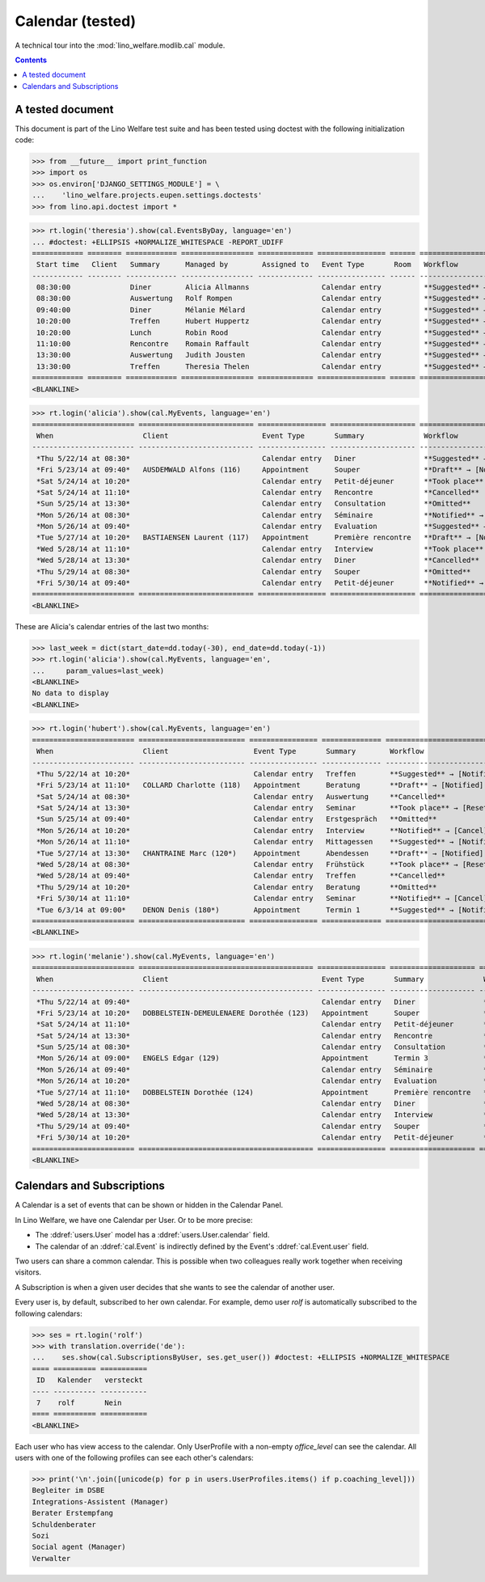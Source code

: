 .. _welfare.tested.cal:

===================
Calendar (tested)
===================

.. How to test only this document:

  $ python setup.py test -s tests.DocsTests.test_cal

A technical tour into the :mod:`lino_welfare.modlib.cal` module.

.. contents::
   :depth: 2

A tested document
=================

This document is part of the Lino Welfare test suite and has been
tested using doctest with the following initialization code:

>>> from __future__ import print_function
>>> import os
>>> os.environ['DJANGO_SETTINGS_MODULE'] = \
...    'lino_welfare.projects.eupen.settings.doctests'
>>> from lino.api.doctest import *



>>> rt.login('theresia').show(cal.EventsByDay, language='en')
... #doctest: +ELLIPSIS +NORMALIZE_WHITESPACE -REPORT_UDIFF
============ ======== ============ ================= ============= ================ ====== ===================================
 Start time   Client   Summary      Managed by        Assigned to   Event Type       Room   Workflow
------------ -------- ------------ ----------------- ------------- ---------------- ------ -----------------------------------
 08:30:00              Diner        Alicia Allmanns                 Calendar entry          **Suggested** → [Notified] [Take]
 08:30:00              Auswertung   Rolf Rompen                     Calendar entry          **Suggested** → [Notified] [Take]
 09:40:00              Diner        Mélanie Mélard                  Calendar entry          **Suggested** → [Notified] [Take]
 10:20:00              Treffen      Hubert Huppertz                 Calendar entry          **Suggested** → [Notified] [Take]
 10:20:00              Lunch        Robin Rood                      Calendar entry          **Suggested** → [Notified] [Take]
 11:10:00              Rencontre    Romain Raffault                 Calendar entry          **Suggested** → [Notified] [Take]
 13:30:00              Auswertung   Judith Jousten                  Calendar entry          **Suggested** → [Notified] [Take]
 13:30:00              Treffen      Theresia Thelen                 Calendar entry          **Suggested** → [Notified]
============ ======== ============ ================= ============= ================ ====== ===================================
<BLANKLINE>

>>> rt.login('alicia').show(cal.MyEvents, language='en')
======================== =========================== ================ ==================== =================================
 When                     Client                      Event Type       Summary              Workflow
------------------------ --------------------------- ---------------- -------------------- ---------------------------------
 *Thu 5/22/14 at 08:30*                               Calendar entry   Diner                **Suggested** → [Notified]
 *Fri 5/23/14 at 09:40*   AUSDEMWALD Alfons (116)     Appointment      Souper               **Draft** → [Notified] [Cancel]
 *Sat 5/24/14 at 10:20*                               Calendar entry   Petit-déjeuner       **Took place** → [Reset]
 *Sat 5/24/14 at 11:10*                               Calendar entry   Rencontre            **Cancelled**
 *Sun 5/25/14 at 13:30*                               Calendar entry   Consultation         **Omitted**
 *Mon 5/26/14 at 08:30*                               Calendar entry   Séminaire            **Notified** → [Cancel] [Reset]
 *Mon 5/26/14 at 09:40*                               Calendar entry   Evaluation           **Suggested** → [Notified]
 *Tue 5/27/14 at 10:20*   BASTIAENSEN Laurent (117)   Appointment      Première rencontre   **Draft** → [Notified] [Cancel]
 *Wed 5/28/14 at 11:10*                               Calendar entry   Interview            **Took place** → [Reset]
 *Wed 5/28/14 at 13:30*                               Calendar entry   Diner                **Cancelled**
 *Thu 5/29/14 at 08:30*                               Calendar entry   Souper               **Omitted**
 *Fri 5/30/14 at 09:40*                               Calendar entry   Petit-déjeuner       **Notified** → [Cancel] [Reset]
======================== =========================== ================ ==================== =================================
<BLANKLINE>

These are Alicia's calendar entries of the last two months:

>>> last_week = dict(start_date=dd.today(-30), end_date=dd.today(-1))
>>> rt.login('alicia').show(cal.MyEvents, language='en',
...     param_values=last_week)
<BLANKLINE>
No data to display
<BLANKLINE>



>>> rt.login('hubert').show(cal.MyEvents, language='en')
======================== ========================= ================ ============== =================================
 When                     Client                    Event Type       Summary        Workflow
------------------------ ------------------------- ---------------- -------------- ---------------------------------
 *Thu 5/22/14 at 10:20*                             Calendar entry   Treffen        **Suggested** → [Notified]
 *Fri 5/23/14 at 11:10*   COLLARD Charlotte (118)   Appointment      Beratung       **Draft** → [Notified] [Cancel]
 *Sat 5/24/14 at 08:30*                             Calendar entry   Auswertung     **Cancelled**
 *Sat 5/24/14 at 13:30*                             Calendar entry   Seminar        **Took place** → [Reset]
 *Sun 5/25/14 at 09:40*                             Calendar entry   Erstgespräch   **Omitted**
 *Mon 5/26/14 at 10:20*                             Calendar entry   Interview      **Notified** → [Cancel] [Reset]
 *Mon 5/26/14 at 11:10*                             Calendar entry   Mittagessen    **Suggested** → [Notified]
 *Tue 5/27/14 at 13:30*   CHANTRAINE Marc (120*)    Appointment      Abendessen     **Draft** → [Notified] [Cancel]
 *Wed 5/28/14 at 08:30*                             Calendar entry   Frühstück      **Took place** → [Reset]
 *Wed 5/28/14 at 09:40*                             Calendar entry   Treffen        **Cancelled**
 *Thu 5/29/14 at 10:20*                             Calendar entry   Beratung       **Omitted**
 *Fri 5/30/14 at 11:10*                             Calendar entry   Seminar        **Notified** → [Cancel] [Reset]
 *Tue 6/3/14 at 09:00*    DENON Denis (180*)        Appointment      Termin 1       **Suggested** → [Notified]
======================== ========================= ================ ============== =================================
<BLANKLINE>


>>> rt.login('melanie').show(cal.MyEvents, language='en')
======================== ========================================= ================ ==================== =================================
 When                     Client                                    Event Type       Summary              Workflow
------------------------ ----------------------------------------- ---------------- -------------------- ---------------------------------
 *Thu 5/22/14 at 09:40*                                             Calendar entry   Diner                **Suggested** → [Notified]
 *Fri 5/23/14 at 10:20*   DOBBELSTEIN-DEMEULENAERE Dorothée (123)   Appointment      Souper               **Draft** → [Notified] [Cancel]
 *Sat 5/24/14 at 11:10*                                             Calendar entry   Petit-déjeuner       **Took place** → [Reset]
 *Sat 5/24/14 at 13:30*                                             Calendar entry   Rencontre            **Cancelled**
 *Sun 5/25/14 at 08:30*                                             Calendar entry   Consultation         **Omitted**
 *Mon 5/26/14 at 09:00*   ENGELS Edgar (129)                        Appointment      Termin 3             **Suggested** → [Notified]
 *Mon 5/26/14 at 09:40*                                             Calendar entry   Séminaire            **Notified** → [Cancel] [Reset]
 *Mon 5/26/14 at 10:20*                                             Calendar entry   Evaluation           **Suggested** → [Notified]
 *Tue 5/27/14 at 11:10*   DOBBELSTEIN Dorothée (124)                Appointment      Première rencontre   **Draft** → [Notified] [Cancel]
 *Wed 5/28/14 at 08:30*                                             Calendar entry   Diner                **Cancelled**
 *Wed 5/28/14 at 13:30*                                             Calendar entry   Interview            **Took place** → [Reset]
 *Thu 5/29/14 at 09:40*                                             Calendar entry   Souper               **Omitted**
 *Fri 5/30/14 at 10:20*                                             Calendar entry   Petit-déjeuner       **Notified** → [Cancel] [Reset]
======================== ========================================= ================ ==================== =================================
<BLANKLINE>


Calendars and Subscriptions
===========================

A Calendar is a set of events that can be shown or hidden in the
Calendar Panel.

In Lino Welfare, we have one Calendar per User.  Or to be more
precise: 

- The :ddref:`users.User` model has a :ddref:`users.User.calendar`
  field.

- The calendar of an :ddref:`cal.Event` is indirectly defined by the
  Event's :ddref:`cal.Event.user` field.

Two users can share a common calendar.  This is possible when two
colleagues really work together when receiving visitors.

A Subscription is when a given user decides that she wants to see the
calendar of another user.

Every user is, by default, subscribed to her own calendar.
For example, demo user `rolf` is automatically subscribed to the
following calendars:

>>> ses = rt.login('rolf')
>>> with translation.override('de'):
...    ses.show(cal.SubscriptionsByUser, ses.get_user()) #doctest: +ELLIPSIS +NORMALIZE_WHITESPACE
==== ========== ===========
 ID   Kalender   versteckt
---- ---------- -----------
 7    rolf       Nein
==== ========== ===========
<BLANKLINE>

Each user who has view access to the calendar.
Only UserProfile with a non-empty `office_level` can see the calendar.
All users with one of the following profiles can see each other's calendars:

>>> print('\n'.join([unicode(p) for p in users.UserProfiles.items() if p.coaching_level]))
Begleiter im DSBE
Integrations-Assistent (Manager)
Berater Erstempfang
Schuldenberater
Sozi
Social agent (Manager)
Verwalter

